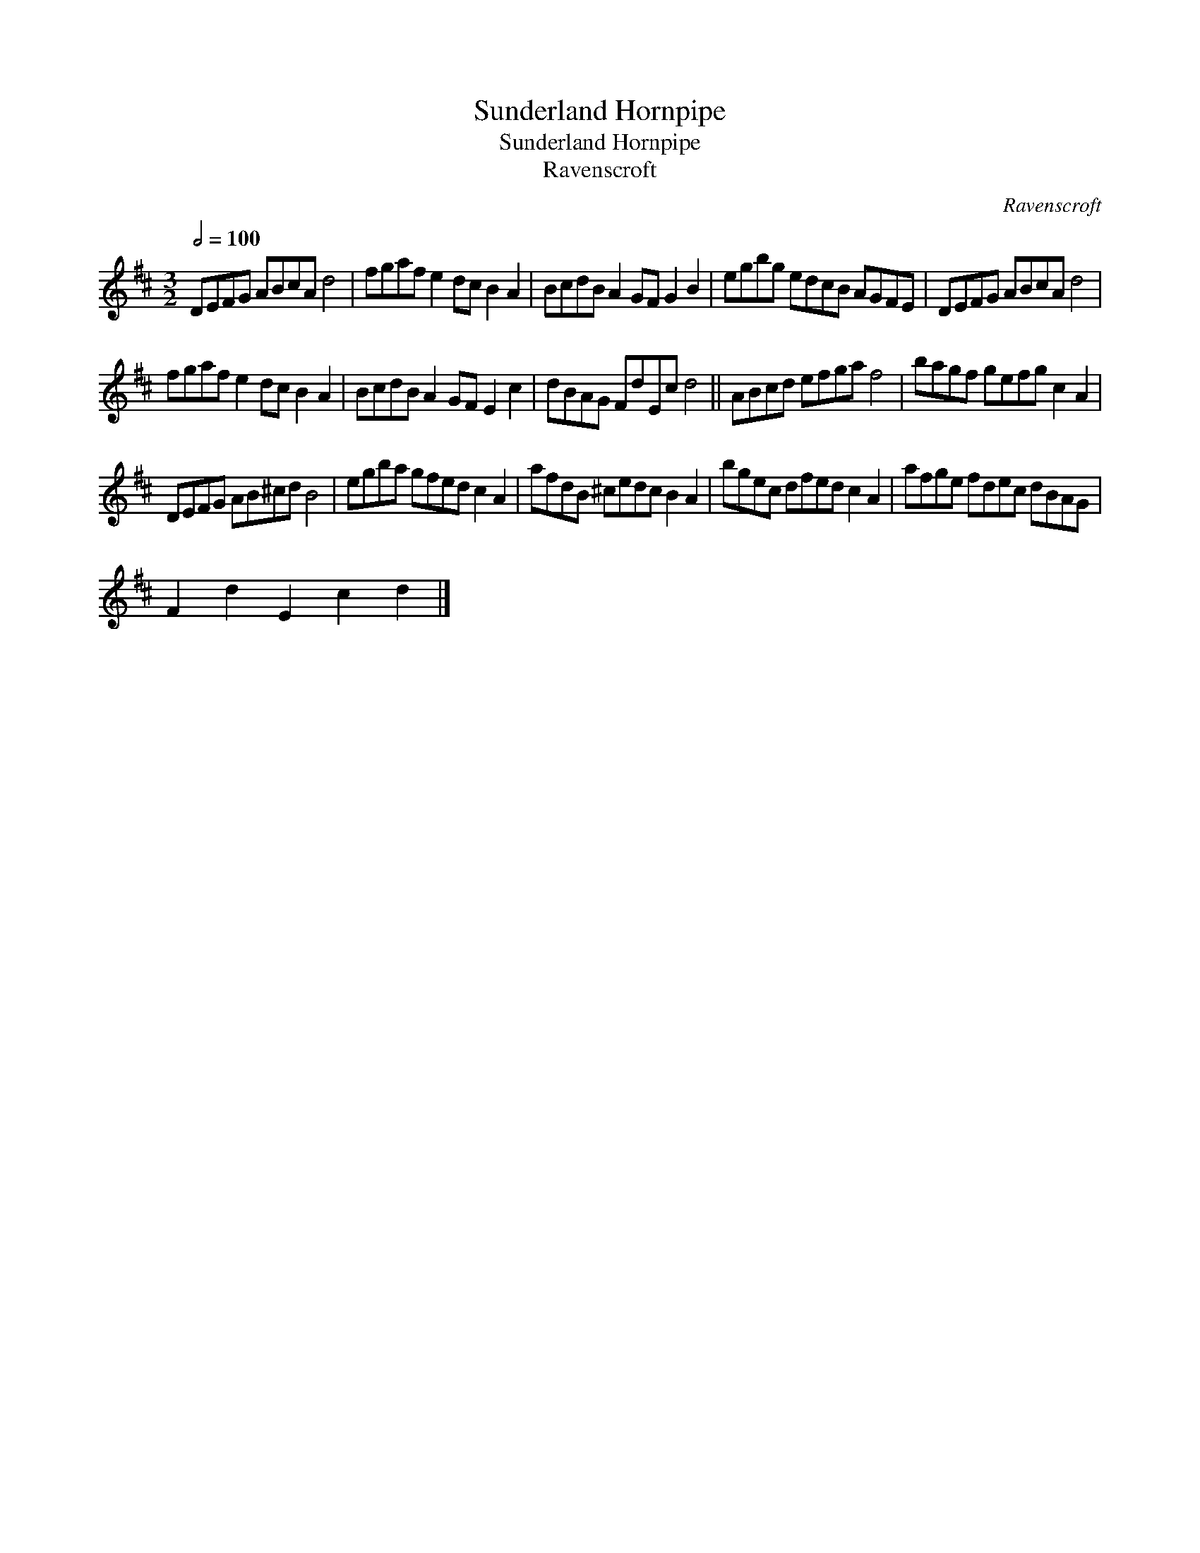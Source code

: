 X:1
T:Sunderland Hornpipe
T:Sunderland Hornpipe
T:Ravenscroft
C:Ravenscroft
L:1/8
Q:1/2=100
M:3/2
K:D
V:1 treble 
V:1
 DEFG ABcA d4 | fgaf e2 dc B2 A2 | BcdB A2 GF G2 B2 | egbg edcB AGFE | DEFG ABcA d4 | %5
 fgaf e2 dc B2 A2 | BcdB A2 GF E2 c2 | dBAG FdEc d4 || ABcd efga f4 | bagf gefg c2 A2 | %10
 DEFG AB^cd B4 | egba gfed c2 A2 | afdB ^cedc B2 A2 | bgec dfed c2 A2 | afge fdec dBAG | %15
 F2 d2 E2 c2 d2 |] %16

